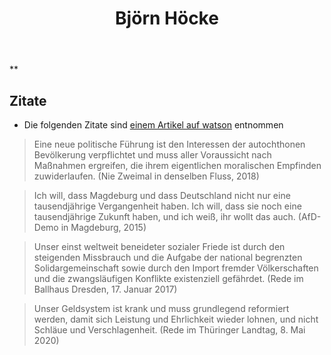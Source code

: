 #+title: Björn Höcke

**
** Zitate

- Die folgenden Zitate sind [[https://www.watson.de/deutschland/best%20of%20watson/809698121-fdp-laesst-sich-mit-hilfe-von-afd-waehlen-und-die-tickt-so-hoeckes-weltbild-in-13-zitaten][einem Artikel auf watson]] entnommen

#+BEGIN_QUOTE
Eine neue politische Führung ist den Interessen der autochthonen Bevölkerung verpflichtet und muss aller Voraussicht nach Maßnahmen ergreifen, die ihrem eigentlichen moralischen Empfinden zuwiderlaufen. (Nie Zweimal in denselben Fluss, 2018)
#+END_QUOTE

#+BEGIN_QUOTE
Ich will, dass Magdeburg und dass Deutschland nicht nur eine tausendjährige Vergangenheit haben. Ich will, dass sie noch eine tausendjährige Zukunft haben, und ich weiß, ihr wollt das auch. (AfD-Demo in Magdeburg, 2015)
#+END_QUOTE

#+BEGIN_QUOTE
Unser einst weltweit beneideter sozialer Friede ist durch den steigenden Missbrauch und die Aufgabe der national begrenzten Solidargemeinschaft sowie durch den Import fremder Völkerschaften und die zwangsläufigen Konflikte existenziell gefährdet. (Rede im Ballhaus Dresden, 17. Januar 2017)
#+END_QUOTE

#+BEGIN_QUOTE
Unser Geldsystem ist krank und muss grundlegend reformiert werden, damit sich Leistung und Ehrlichkeit wieder lohnen, und nicht Schläue und Verschlagenheit. (Rede im Thüringer Landtag, 8. Mai 2020)
#+END_QUOTE
